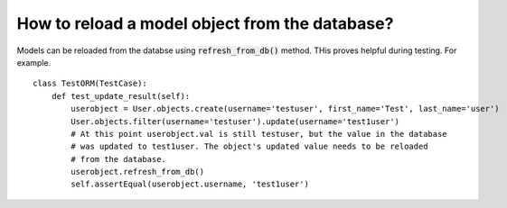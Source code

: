 How to reload a model object from the database?
========================================================================

Models can be reloaded from the databse using :code:`refresh_from_db()` method. THis proves helpful during testing. For example. ::

    class TestORM(TestCase):
        def test_update_result(self):
            userobject = User.objects.create(username='testuser', first_name='Test', last_name='user')
            User.objects.filter(username='testuser').update(username='test1user')
            # At this point userobject.val is still testuser, but the value in the database
            # was updated to test1user. The object's updated value needs to be reloaded
            # from the database.
            userobject.refresh_from_db()
            self.assertEqual(userobject.username, 'test1user')
